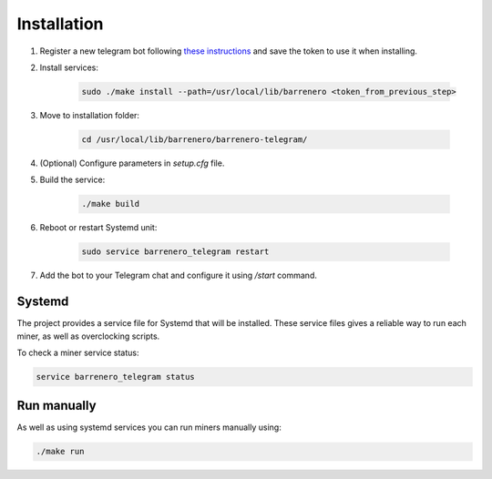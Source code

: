 ..
    Barrenero, a set of services and tools for effective mining cryptocurrencies.
    Copyright (C) 2017  José Antonio Perdiguero López

    This program is free software: you can redistribute it and/or modify
    it under the terms of the GNU General Public License as published by
    the Free Software Foundation, either version 3 of the License, or
    (at your option) any later version.

    This program is distributed in the hope that it will be useful,
    but WITHOUT ANY WARRANTY; without even the implied warranty of
    MERCHANTABILITY or FITNESS FOR A PARTICULAR PURPOSE.  See the
    GNU General Public License for more details.

    You should have received a copy of the GNU General Public License
    along with this program.  If not, see <https://www.gnu.org/licenses/>.

Installation
============

1. Register a new telegram bot following `these instructions <https://core.telegram.org/bots#creating-a-new-bot>`_ and save the token to use it when installing.

2. Install services:

    .. code:: console

        sudo ./make install --path=/usr/local/lib/barrenero <token_from_previous_step>

3. Move to installation folder:

    .. code:: console

        cd /usr/local/lib/barrenero/barrenero-telegram/

4. (Optional) Configure parameters in *setup.cfg* file.

5. Build the service:

    .. code:: console

        ./make build

6. Reboot or restart Systemd unit:

    .. code:: console

        sudo service barrenero_telegram restart

7. Add the bot to your Telegram chat and configure it using `/start` command.

Systemd
-------

The project provides a service file for Systemd that will be installed. These service files gives a reliable way to run
each miner, as well as overclocking scripts.

To check a miner service status:

.. code:: console

    service barrenero_telegram status

Run manually
------------

As well as using systemd services you can run miners manually using:

.. code:: console

    ./make run
